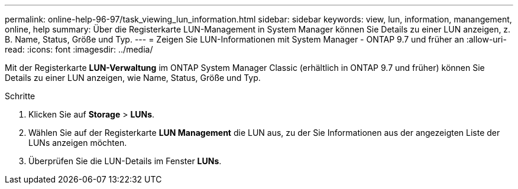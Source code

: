 ---
permalink: online-help-96-97/task_viewing_lun_information.html 
sidebar: sidebar 
keywords: view, lun, information, manangement, online, help 
summary: Über die Registerkarte LUN-Management in System Manager können Sie Details zu einer LUN anzeigen, z. B. Name, Status, Größe und Typ. 
---
= Zeigen Sie LUN-Informationen mit System Manager - ONTAP 9.7 und früher an
:allow-uri-read: 
:icons: font
:imagesdir: ../media/


[role="lead"]
Mit der Registerkarte *LUN-Verwaltung* im ONTAP System Manager Classic (erhältlich in ONTAP 9.7 und früher) können Sie Details zu einer LUN anzeigen, wie Name, Status, Größe und Typ.

.Schritte
. Klicken Sie auf *Storage* > *LUNs*.
. Wählen Sie auf der Registerkarte *LUN Management* die LUN aus, zu der Sie Informationen aus der angezeigten Liste der LUNs anzeigen möchten.
. Überprüfen Sie die LUN-Details im Fenster *LUNs*.


